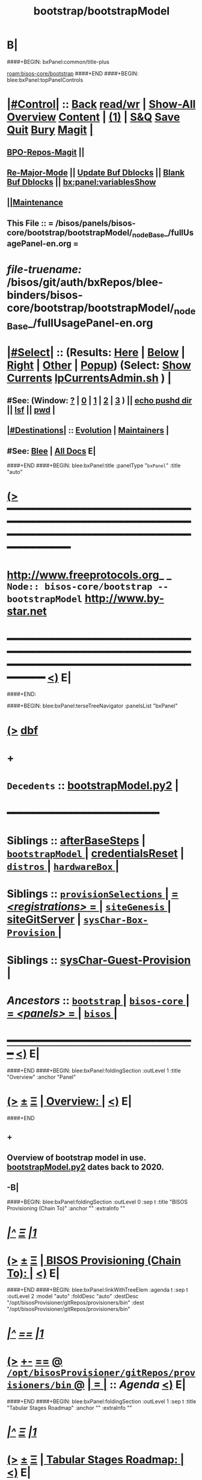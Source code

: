 * B|
####+BEGIN: bxPanel:common/title-plus
#+title: bootstrap/bootstrapModel
#+roam_tags: branch
#+roam_key: bisos-core/bootstrap/bootstrapModel
[[roam:bisos-core/bootstrap]]
####+END
####+BEGIN: blee:bxPanel:topPanelControls
*  [[elisp:(org-cycle)][|#Control|]] :: [[elisp:(blee:bnsm:menu-back)][Back]] [[elisp:(toggle-read-only)][read/wr]] | [[elisp:(show-all)][Show-All]]  [[elisp:(org-shifttab)][Overview]]  [[elisp:(progn (org-shifttab) (org-content))][Content]] | [[elisp:(delete-other-windows)][(1)]] | [[elisp:(progn (save-buffer) (kill-buffer))][S&Q]] [[elisp:(save-buffer)][Save]] [[elisp:(kill-buffer)][Quit]] [[elisp:(bury-buffer)][Bury]]  [[elisp:(magit)][Magit]]  [[elisp:(org-cycle)][| ]]
**  [[elisp:(bap:magit:bisos:current-bpo-repos/visit)][BPO-Repos-Magit]] ||
**  [[elisp:(blee:buf:re-major-mode)][Re-Major-Mode]] ||  [[elisp:(org-dblock-update-buffer-bx)][Update Buf Dblocks]] || [[elisp:(org-dblock-bx-blank-buffer)][Blank Buf Dblocks]] || [[elisp:(bx:panel:variablesShow)][bx:panel:variablesShow]]
**  [[elisp:(blee:menu-sel:comeega:maintenance:popupMenu)][||Maintenance]]
**  This File :: *= /bisos/panels/bisos-core/bootstrap/bootstrapModel/_nodeBase_/fullUsagePanel-en.org =*
* /file-truename:/  /bisos/git/auth/bxRepos/blee-binders/bisos-core/bootstrap/bootstrapModel/_nodeBase_/fullUsagePanel-en.org
*  [[elisp:(org-cycle)][|#Select|]]  :: (Results: [[elisp:(blee:bnsm:results-here)][Here]] | [[elisp:(blee:bnsm:results-split-below)][Below]] | [[elisp:(blee:bnsm:results-split-right)][Right]] | [[elisp:(blee:bnsm:results-other)][Other]] | [[elisp:(blee:bnsm:results-popup)][Popup]]) (Select:  [[elisp:(lsip-local-run-command "lpCurrentsAdmin.sh -i currentsGetThenShow")][Show Currents]]  [[elisp:(lsip-local-run-command "lpCurrentsAdmin.sh")][lpCurrentsAdmin.sh]] ) [[elisp:(org-cycle)][| ]]
**  #See:  (Window: [[elisp:(blee:bnsm:results-window-show)][?]] | [[elisp:(blee:bnsm:results-window-set 0)][0]] | [[elisp:(blee:bnsm:results-window-set 1)][1]] | [[elisp:(blee:bnsm:results-window-set 2)][2]] | [[elisp:(blee:bnsm:results-window-set 3)][3]] ) || [[elisp:(lsip-local-run-command-here "echo pushd dest")][echo pushd dir]] || [[elisp:(lsip-local-run-command-here "lsf")][lsf]] || [[elisp:(lsip-local-run-command-here "pwd")][pwd]] |
**  [[elisp:(org-cycle)][|#Destinations|]] :: [[Evolution]] | [[Maintainers]]  [[elisp:(org-cycle)][| ]]
**  #See:  [[elisp:(bx:bnsm:top:panel-blee)][Blee]] | [[elisp:(bx:bnsm:top:panel-listOfDocs)][All Docs]]  E|
####+END
####+BEGIN: blee:bxPanel:title :panelType "=bxPanel=" :title "auto"
* [[elisp:(show-all)][(>]] ━━━━━━━━━━━━━━━━━━━━━━━━━━━━━━━━━━━━━━━━━━━━━━━━━━━━━━━━━━━━━━━━━━━━━━━━━━━━━━━━━━━━━━━━━━━━━━━━━
*   [[img-link:file:/bisos/blee/env/images/fpfByStarElipseTop-50.png][http://www.freeprotocols.org]]_ _   ~Node:: bisos-core/bootstrap -- bootstrapModel~   [[img-link:file:/bisos/blee/env/images/fpfByStarElipseBottom-50.png][http://www.by-star.net]]
* ━━━━━━━━━━━━━━━━━━━━━━━━━━━━━━━━━━━━━━━━━━━━━━━━━━━━━━━━━━━━━━━━━━━━━━━━━━━━━━━━━━━━━━━━━━━━━  [[elisp:(org-shifttab)][<)]] E|
####+END:

####+BEGIN: blee:bxPanel:terseTreeNavigator :panelsList "bxPanel"
* [[elisp:(show-all)][(>]] [[elisp:(describe-function 'org-dblock-write:blee:bxPanel:terseTreeNavigator)][dbf]]
* +
*   =Decedents=  :: [[elisp:(blee:bnsm:panel-goto "/bisos/panels/bisos-core/bootstrap/bootstrapModel/bootstrapModel.py2")][bootstrapModel.py2]] *|*
*                                        *━━━━━━━━━━━━━━━━━━━━━━━━*
*   *Siblings*   :: [[elisp:(blee:bnsm:panel-goto "/bisos/panels/bisos-core/bootstrap/afterBaseSteps")][afterBaseSteps]] *|* [[elisp:(blee:bnsm:panel-goto "/bisos/panels/bisos-core/bootstrap/bootstrapModel/_nodeBase_")][ =bootstrapModel= ]] *|* [[elisp:(blee:bnsm:panel-goto "/bisos/panels/bisos-core/bootstrap/credentialsReset")][credentialsReset]] *|* [[elisp:(blee:bnsm:panel-goto "/bisos/panels/bisos-core/bootstrap/distros/_nodeBase_")][ =distros= ]] *|* [[elisp:(blee:bnsm:panel-goto "/bisos/panels/bisos-core/bootstrap/hardwareBox/_nodeBase_")][ =hardwareBox= ]] *|*
*   *Siblings*   :: [[elisp:(blee:bnsm:panel-goto "/bisos/panels/bisos-core/bootstrap/provisionSelections/_nodeBase_")][ =provisionSelections= ]] *|* [[elisp:(blee:bnsm:panel-goto "/bisos/panels/bisos-core/bootstrap/registrations/_nodeBase_")][ = /<registrations>/ = ]] *|* [[elisp:(blee:bnsm:panel-goto "/bisos/panels/bisos-core/bootstrap/siteGenesis/_nodeBase_")][ =siteGenesis= ]] *|* [[elisp:(blee:bnsm:panel-goto "/bisos/panels/bisos-core/bootstrap/siteGitServer")][siteGitServer]] *|* [[elisp:(blee:bnsm:panel-goto "/bisos/panels/bisos-core/bootstrap/sysChar-Box-Provision/_nodeBase_")][ =sysChar-Box-Provision= ]] *|*
*   *Siblings*   :: [[elisp:(blee:bnsm:panel-goto "/bisos/panels/bisos-core/bootstrap/sysChar-Guest-Provision")][sysChar-Guest-Provision]] *|*
*   /Ancestors/  :: [[elisp:(blee:bnsm:panel-goto "//bisos/panels/bisos-core/bootstrap/_nodeBase_")][ =bootstrap= ]] *|* [[elisp:(blee:bnsm:panel-goto "//bisos/panels/bisos-core/_nodeBase_")][ =bisos-core= ]] *|* [[elisp:(blee:bnsm:panel-goto "//bisos/panels/_nodeBase_")][ = /<panels>/ = ]] *|* [[elisp:(dired "//bisos")][ ~bisos~ ]] *|*
*                                   _━━━━━━━━━━━━━━━━━━━━━━━━━━━━━━_                          [[elisp:(org-shifttab)][<)]] E|
####+END
####+BEGIN: blee:bxPanel:foldingSection :outLevel 1 :title "Overview" :anchor "Panel"
* [[elisp:(show-all)][(>]]  _[[elisp:(blee:menu-sel:outline:popupMenu)][±]]_  _[[elisp:(blee:menu-sel:navigation:popupMenu)][Ξ]]_       [[elisp:(outline-show-subtree+toggle)][| *Overview:* |]] <<Panel>>   [[elisp:(org-shifttab)][<)]] E|
####+END
** +
** Overview of bootstrap  model in use.  [[elisp:(blee:bnsm:panel-goto "/bisos/panels/bisos-core/bootstrap/bootstrapModel/bootstrapModel.py2")][bootstrapModel.py2]] dates back to 2020.
** -B|
####+BEGIN: blee:bxPanel:foldingSection :outLevel 0 :sep t :title "BISOS Provisioning (Chain To)" :anchor "" :extraInfo ""
* /[[elisp:(beginning-of-buffer)][|^]]  [[elisp:(blee:menu-sel:navigation:popupMenu)][Ξ]] [[elisp:(delete-other-windows)][|1]]/
* [[elisp:(show-all)][(>]]  _[[elisp:(blee:menu-sel:outline:popupMenu)][±]]_  _[[elisp:(blee:menu-sel:navigation:popupMenu)][Ξ]]_     [[elisp:(outline-show-subtree+toggle)][| _BISOS Provisioning (Chain To)_: |]]    [[elisp:(org-shifttab)][<)]] E|
####+END
####+BEGIN: blee:bxPanel:linkWithTreeElem :agenda t :sep t :outLevel 2 :model "auto" :foldDesc "auto" :destDesc "/opt/bisosProvisioner/gitRepos/provisioners/bin" :dest "/opt/bisosProvisioner/gitRepos/provisioners/bin"
* /[[elisp:(beginning-of-buffer)][|^]] [[elisp:(blee:menu-sel:navigation:popupMenu)][==]] [[elisp:(delete-other-windows)][|1]]/
* [[elisp:(show-all)][(>]] [[elisp:(blee:menu-sel:outline:popupMenu)][+-]] [[elisp:(blee:menu-sel:navigation:popupMenu)][==]] [[elisp:(blee:bnsm:panel-goto "/opt/bisosProvisioner/gitRepos/provisioners/bin")][@ ~/opt/bisosProvisioner/gitRepos/provisioners/bin~ @]]  [[elisp:(org-cycle)][| *=* |]] :: /Agenda/ <<bin>> [[elisp:(org-shifttab)][<)]] E|
####+END
####+BEGIN: blee:bxPanel:foldingSection :outLevel 1 :sep t :title "Tabular Stages Roadmap" :anchor "" :extraInfo ""
* /[[elisp:(beginning-of-buffer)][|^]]  [[elisp:(blee:menu-sel:navigation:popupMenu)][Ξ]] [[elisp:(delete-other-windows)][|1]]/
* [[elisp:(show-all)][(>]]  _[[elisp:(blee:menu-sel:outline:popupMenu)][±]]_  _[[elisp:(blee:menu-sel:navigation:popupMenu)][Ξ]]_       [[elisp:(outline-show-subtree+toggle)][| *Tabular Stages Roadmap:* |]]    [[elisp:(org-shifttab)][<)]] E|
####+END

|--------------+----------------------+-----------------------+------------------------+----------------------|
| Stage        | Name                 | File Sys Base         | Git Repo               | Comments             |
|--------------+----------------------+-----------------------+------------------------+----------------------|
| [[stage0-deb11]] | bisos.provision      | /usr/local/bin        | bisos-pip/provision    | Obtain: pip install  |
| [[stage0-deb12]] | bisos.provision      | ~intra/.local/bin     | bisos-pip/provision    | Obtain: pipx install |
|--------------+----------------------+-----------------------+------------------------+----------------------|
| [[stage-1]]      | provisionBisos.sh    |                       | bisos-pip/provision    | -i baseBisosPlatform |
|--------------+----------------------+-----------------------+------------------------+----------------------|
| [[stage-2]]      | bisosProvisioners.sh | /opt/bisosProvisioner | bxGenesis/provisioners | interim step         |
|--------------+----------------------+-----------------------+------------------------+----------------------|
| [[stage-3]]      | bsipProvision.sh     | /bisos/core/bsip      | bisos/bsip4            | steady state         |
|--------------+----------------------+-----------------------+------------------------+----------------------|


####+BEGIN: blee:bxPanel:foldingSection :outLevel 1 :sep t :title "Provisioning Model -- Stage 0" :anchor "stage0-deb12" :extraInfo "Installing bisos.provision from PyPi"
* /[[elisp:(beginning-of-buffer)][|^]]  [[elisp:(blee:menu-sel:navigation:popupMenu)][Ξ]] [[elisp:(delete-other-windows)][|1]]/
* [[elisp:(show-all)][(>]]  _[[elisp:(blee:menu-sel:outline:popupMenu)][±]]_  _[[elisp:(blee:menu-sel:navigation:popupMenu)][Ξ]]_       [[elisp:(outline-show-subtree+toggle)][| *Provisioning Model -- Stage 0:* |]] <<stage0-deb12>> Installing bisos.provision from PyPi  [[elisp:(org-shifttab)][<)]] E|
####+END
** +
** Installation instructions in    [[elisp:(blee:bnsm:panel-goto "/bisos/panels/bisos-core/bootstrap/sysPlatformProvision/_nodeBase_")][ =sysPlatformProvision= ]]    for PrepedDeb11Sys→RawPlatform
** Deb11 uses pip install -- Deb 12 uses pipx install
** TODO Phase 0 -- Distro Installation -- Distro VM Image -- Vagrant Distro Image
** -B|
####+BEGIN: blee:bxPanel:foldingSection :outLevel 1 :sep t :title "Provisioning Model -- Stage 1" :anchor "stage-1" :extraInfo "Design Overview"
* /[[elisp:(beginning-of-buffer)][|^]]  [[elisp:(blee:menu-sel:navigation:popupMenu)][Ξ]] [[elisp:(delete-other-windows)][|1]]/
* [[elisp:(show-all)][(>]]  _[[elisp:(blee:menu-sel:outline:popupMenu)][±]]_  _[[elisp:(blee:menu-sel:navigation:popupMenu)][Ξ]]_       [[elisp:(outline-show-subtree+toggle)][| *Provisioning Model -- Stage 1:* |]] <<stage-1>> Design Overview  [[elisp:(org-shifttab)][<)]] E|
####+END
** +
** Installation instructions in    [[elisp:(blee:bnsm:panel-goto "/bisos/panels/bisos-core/bootstrap/sysPlatformProvision/_nodeBase_")][ =sysPlatformProvision= ]]    for PrepedDeb11Sys→RawPlatform
** Deb11 uses pip install -- Deb 12 uses pipx install

*** Creation of baseBisosPlatform is triggered by /usr/local/bin/bisosProvision.sh -i baseBisosPlatform
*** Configuration of configuredBisosPlatform is through the core/bootstrap/configuredBisosPlatform panel
*** Provisioning Model
**** A) Pip System -- pip install bisos.provision  --- Bash Standalone ICM Requires bisos.platform and
     Requires:
     1) bisos.bashStandaloneIcmSeed
     2) bisos.platform
     Its only dependency is rootDir_provisioners parameter
**** Pip System -- pip install bisos.platform   --- (Py) Says where provioners will be installed
     Should be very minimal and should only require icm
     Requires:
     1) unisos.icm
     2) unisos.ucf
**** Run /usr/local/bin/provisionBisos.sh which uses bx-platformInfoManage.py
****
**** git clone bxGenesis.provisioners  --- Selfconatined ICMs
**** from provisoners venv pip bisos.bx-bases  --- BISOS ICMs
**** For development run /opt/bisosProvisioner/gitRepos/provisioners/bin/bisosProvisioners.sh
     Then bisosProvisioners.sh -h -v -n showRun -i gitPrepAuth
####+BEGIN: blee:bxPanel:foldingSection :outLevel 2 :sep t :title "bisos.platform pip pkg" :anchor "" :extraInfo ""
** /[[elisp:(beginning-of-buffer)][|^]]  [[elisp:(blee:menu-sel:navigation:popupMenu)][Ξ]] [[elisp:(delete-other-windows)][|1]]/
** [[elisp:(show-all)][(>]]  _[[elisp:(blee:menu-sel:outline:popupMenu)][±]]_  _[[elisp:(blee:menu-sel:navigation:popupMenu)][Ξ]]_       [[elisp:(outline-show-subtree+toggle)][| /bisos.platform pip pkg:/ |]]    [[elisp:(org-shifttab)][<)]] E|
####+END
***
*** Used by bisos.provision to determine rootDirs
*** TODO /etc/bisosControl/fv/bisosPlatformInfo/value
*** When no /etc/bisosControl/fv/bisosPlatformInfo/value, then uses /usr/local/lib/python2.7/dist-packages/bisos/platform-config
*** When bisosPlatformInfo/value, uses its content as base for fileVars
*** bisosPlatformInfo/value is created/updated during bisosProvision.sh (using /opt/provioners)
*####+BEGIN: blee:bxPanel:foldingSection :outLevel 2 :sep t :title "Stage 1:: (Deb11) from /usr/local/bin/bisosProvision.sh" :anchor "" :extraInfo "pip install bisos.provision"
** /[[elisp:(beginning-of-buffer)][|^]]  [[elisp:(blee:menu-sel:navigation:popupMenu)][Ξ]] [[elisp:(delete-other-windows)][|1]]/
** [[elisp:(show-all)][(>]]  _[[elisp:(blee:menu-sel:outline:popupMenu)][±]]_  _[[elisp:(blee:menu-sel:navigation:popupMenu)][Ξ]]_       [[elisp:(outline-show-subtree+toggle)][| /Stage 1:: (Deb11) from /usr/local/bin/bisosProvision.sh:/ |]]  pip install bisos.provision  [[elisp:(org-shifttab)][<)]] E|
####+END
####+BEGIN: blee:bxPanel:foldingSection :outLevel 2 :sep t :title "Stage 1:: (Deb12) from /usr/local/bin/bisosProvision.sh" :anchor "" :extraInfo "pip install bisos.provision"
** /[[elisp:(beginning-of-buffer)][|^]]  [[elisp:(blee:menu-sel:navigation:popupMenu)][Ξ]] [[elisp:(delete-other-windows)][|1]]/
** [[elisp:(show-all)][(>]]  _[[elisp:(blee:menu-sel:outline:popupMenu)][±]]_  _[[elisp:(blee:menu-sel:navigation:popupMenu)][Ξ]]_       [[elisp:(outline-show-subtree+toggle)][| /Stage 1:: (Deb12) from /usr/local/bin/bisosProvision.sh:/ |]]  pip install bisos.provision  [[elisp:(org-shifttab)][<)]] E|
####+END
####+BEGIN: blee:panel:unix:cmnd :outLevel 3 :sep nil :folding? nil :label "pip Pkg" :command "pip3 list | grep -i bisos.provision" :comment "Is bisos.provision installed?" :afterComment ""
*** [[elisp:(show-all)][(>]] [[elisp:(blee:menu-sel:outline:popupMenu)][+-]] [[elisp:(blee:menu-sel:navigation:popupMenu)][==]]  /pip Pkg/ :: [[elisp:(lsip-local-run-command "pip3 list | grep -i bisos.provision")][pip3 list | grep -i bisos.provision]] *|*  =Is bisos.provision installed?= *|*    [[elisp:(org-shifttab)][<)]] E|
####+END:
####+BEGIN: blee:panel:unix:cmnd :outLevel 3 :sep nil :folding? nil :label "pip Pkg" :command "pip3 list | grep -i bisos.bashStandaloneIcmSeed" :comment "Is bisos.bashStandaloneIcmSeed installed?" :afterComment ""
*** [[elisp:(show-all)][(>]] [[elisp:(blee:menu-sel:outline:popupMenu)][+-]] [[elisp:(blee:menu-sel:navigation:popupMenu)][==]]  /pip Pkg/ :: [[elisp:(lsip-local-run-command "pip3 list | grep -i bisos.bashStandaloneIcmSeed")][pip3 list | grep -i bisos.bashStandaloneIcmSeed]] *|*  =Is bisos.bashStandaloneIcmSeed installed?= *|*    [[elisp:(org-shifttab)][<)]] E|
####+END:
    bisos.provision requires bisos.bashStandaloneIcmSeed

####+BEGIN: blee:panel:icm:py:intro :outLevel 3 :sep nil :folding? nil :label "bootstrap" :icmName "/usr/local/bin/provisionBisos.sh" :comment "" :afterComment ""
*** [[elisp:(show-all)][(>]] [[elisp:(blee:menu-sel:outline:popupMenu)][+-]] [[elisp:(blee:menu-sel:navigation:popupMenu)][==]]  /bootstrap/ :: [[elisp:(lsip-local-run-command "/usr/local/bin/provisionBisos.sh -i examples")][/usr/local/bin/provisionBisos.sh]]  [[elisp:(lsip-local-run-command "/usr/local/bin/provisionBisos.sh -i visit")][visit]]  [[elisp:(lsip-local-run-command "/usr/local/bin/provisionBisos.sh -i describe")][describe]] *|*  == *|*   [[elisp:(org-shifttab)][<)]] E|
####+END:



***  pip3 install bisos.provision  Creates:
       - /usr/local/bin/seedIcmStandalone.bash
       - /usr/local/bin/bisosProvision.sh

    /usr/local/bin/bisosProvision.sh is a StandAlone Bash ICM.
    /usr/local/bin/bisosProvision.sh needs seedIcmStandalone.bash in the directory.
    /usr/local/bin/bisosProvision.sh is very minial. It accomplishes the following:

       - It installs git
       - It configures git
       - With vis_provisionersBasesPrep, clones what is needed for Stage-2 in /opt/bisosProvision
       - bisosProvision.sh then loads /opt/bisosProvisioner/gitRepos/provisioners/bin/bisosProvisioners_lib.sh
       - bisosProvision.sh runs the rest from there.

    After that bin/bisosProvision is just an interfaces that
    hides /opt/bisosProvision/gitRepos/provisioners from users.

####+BEGIN: blee:bxPanel:foldingSection :outLevel 1 :sep t :title "Stage 2:: Executed from /opt/bisosProvision/gitRepos/provisioners" :anchor "stage-2" :extraInfo "git clone"
* /[[elisp:(beginning-of-buffer)][|^]]  [[elisp:(blee:menu-sel:navigation:popupMenu)][Ξ]] [[elisp:(delete-other-windows)][|1]]/
* [[elisp:(show-all)][(>]]  _[[elisp:(blee:menu-sel:outline:popupMenu)][±]]_  _[[elisp:(blee:menu-sel:navigation:popupMenu)][Ξ]]_       [[elisp:(outline-show-subtree+toggle)][| *Stage 2:: Executed from /opt/bisosProvision/gitRepos/provisioners:* |]] <<stage-2>> git clone  [[elisp:(org-shifttab)][<)]] E|
####+END

    /usr/local/bin/bisosProvision.sh then
    git clones /opt/bisosProvision/gitRepos/provisioners
    and from within /opt/bisosProvision/gitRepos/provisioners/bin invokes as needed.

    gitRepos/provisioners is a SELF-CONTAINED-ICM


    /opt/bisosProvisioner/gitRepos/provisioners/bin/ accomplishes the following:

       - It creates /opt/bisosProvisioner/venv/py2 and /opt/bisosProvisioner/venv/py3
       - It sys installes needed python and pip
       - It sys pip installs bisos.xxx
       - It creates bisos and bystar accounts
       - It creates the /bisos /de/run /bxo bases
       - In those bases using /opt/bisosProvisioner/venv/py2 it runs bx-bases
       - It sets up virtenvs
       - It preps virtenvs
       - It mass reproduces git repos
       - It creates needed symlinks
       - sets up blee??
       - bisosProvision.sh then loads /bisos/core/bin/bisosProvisioners_lib.sh
       - bisosProvision.sh runs the rest from there.

####+BEGIN: blee:bxPanel:foldingSection :outLevel 2 :sep t :title "Stage 2-Dev:: /opt/bisosProvision/gitRepos/provisioners" :anchor "" :extraInfo "external passwd and keys"
** /[[elisp:(beginning-of-buffer)][|^]]  [[elisp:(blee:menu-sel:navigation:popupMenu)][Ξ]] [[elisp:(delete-other-windows)][|1]]/
** [[elisp:(show-all)][(>]]  _[[elisp:(blee:menu-sel:outline:popupMenu)][±]]_  _[[elisp:(blee:menu-sel:navigation:popupMenu)][Ξ]]_       [[elisp:(outline-show-subtree+toggle)][| /Stage 2-Dev:: /opt/bisosProvision/gitRepos/provisioners:/ |]]  external passwd and keys  [[elisp:(org-shifttab)][<)]] E|
####+END

*** Phase 2-dev -- /var/bisosProvision/gitRepos/provisioners

    Sets up passwds and keys for authenticated git.

####+BEGIN: blee:bxPanel:foldingSection :outLevel 1 :sep t :title "Stage 3:: Executed from /bisos/core/bin" :anchor "stage-3" :extraInfo "with bisos/pip/pkgs"
* /[[elisp:(beginning-of-buffer)][|^]]  [[elisp:(blee:menu-sel:navigation:popupMenu)][Ξ]] [[elisp:(delete-other-windows)][|1]]/
* [[elisp:(show-all)][(>]]  _[[elisp:(blee:menu-sel:outline:popupMenu)][±]]_  _[[elisp:(blee:menu-sel:navigation:popupMenu)][Ξ]]_       [[elisp:(outline-show-subtree+toggle)][| *Stage 3:: Executed from /bisos/core/bin:* |]] <<stage-3>> with bisos/pip/pkgs  [[elisp:(org-shifttab)][<)]] E|
####+END

    Stage-2 and Stage-3 hace common files that are maintained in sync manually.

    Stage-1 and Stage-3 share /bisos/core/bsip/bin/bsipProvision_lib.sh

    From /bisos/core/bin  with  /bisos/core/bsip/bin/bsipProvision_lib.sh
    it then accomplishes the following:


####+BEGIN: blee:bxPanel:separator :outLevel 1
* /[[elisp:(beginning-of-buffer)][|^]] [[elisp:(blee:menu-sel:navigation:popupMenu)][==]] [[elisp:(delete-other-windows)][|1]]/
####+END
####+BEGIN: blee:bxPanel:evolution
* [[elisp:(show-all)][(>]] [[elisp:(describe-function 'org-dblock-write:blee:bxPanel:evolution)][dbf]]
*                                   _━━━━━━━━━━━━━━━━━━━━━━━━━━━━━━_
* [[elisp:(show-all)][|n]]  _[[elisp:(blee:menu-sel:outline:popupMenu)][±]]_  _[[elisp:(blee:menu-sel:navigation:popupMenu)][Ξ]]_     [[elisp:(org-cycle)][| *Maintenance:* | ]]  [[elisp:(blee:menu-sel:agenda:popupMenu)][||Agenda]]  <<Evolution>>  [[elisp:(org-shifttab)][<)]] E|
####+END
####+BEGIN: blee:bxPanel:foldingSection :outLevel 2 :title "Notes, Ideas, Tasks, Agenda" :anchor "Tasks"
** [[elisp:(show-all)][(>]]  _[[elisp:(blee:menu-sel:outline:popupMenu)][±]]_  _[[elisp:(blee:menu-sel:navigation:popupMenu)][Ξ]]_       [[elisp:(outline-show-subtree+toggle)][| /Notes, Ideas, Tasks, Agenda:/ |]] <<Tasks>>   [[elisp:(org-shifttab)][<)]] E|
####+END
*** TODO Some Idea
####+BEGIN: blee:bxPanel:evolutionMaintainers
** [[elisp:(show-all)][(>]] [[elisp:(describe-function 'org-dblock-write:blee:bxPanel:evolutionMaintainers)][dbf]]
** [[elisp:(show-all)][|n]]  _[[elisp:(blee:menu-sel:outline:popupMenu)][±]]_  _[[elisp:(blee:menu-sel:navigation:popupMenu)][Ξ]]_       [[elisp:(org-cycle)][| /Bug Reports, Development Team:/ | ]]  <<Maintainers>>
***  Problem Report                       ::   [[elisp:(find-file "")][Send debbug Email]]
***  Maintainers                          ::   [[bbdb:Mohsen.*Banan]]  :: http://mohsen.1.banan.byname.net  E|
####+END
* B|
####+BEGIN: blee:bxPanel:footerPanelControls
* [[elisp:(show-all)][(>]] ━━━━━━━━━━━━━━━━━━━━━━━━━━━━━━━━━━━━━━━━━━━━━━━━━━━━━━━━━━━━━━━━━━━━━━━━━━━━━━━━━━━━━━━━━━━━━━━━━
* /Footer Controls/ ::  [[elisp:(blee:bnsm:menu-back)][Back]]  [[elisp:(toggle-read-only)][toggle-read-only]]  [[elisp:(show-all)][Show-All]]  [[elisp:(org-shifttab)][Cycle Glob Vis]]  [[elisp:(delete-other-windows)][1 Win]]  [[elisp:(save-buffer)][Save]]   [[elisp:(kill-buffer)][Quit]]  [[elisp:(org-shifttab)][<)]] E|
####+END
####+BEGIN: blee:bxPanel:footerOrgParams
* [[elisp:(show-all)][(>]] [[elisp:(describe-function 'org-dblock-write:blee:bxPanel:footerOrgParams)][dbf]]
* [[elisp:(show-all)][|n]]  _[[elisp:(blee:menu-sel:outline:popupMenu)][±]]_  _[[elisp:(blee:menu-sel:navigation:popupMenu)][Ξ]]_     [[elisp:(org-cycle)][| *= Org-Mode Local Params: =* | ]]
#+STARTUP: overview
#+STARTUP: lognotestate
#+STARTUP: inlineimages
#+SEQ_TODO: TODO WAITING DELEGATED | DONE DEFERRED CANCELLED
#+TAGS: @desk(d) @home(h) @work(w) @withInternet(i) @road(r) call(c) errand(e)
#+CATEGORY: N:bootstrapModel

####+END
####+BEGIN: blee:bxPanel:footerEmacsParams :primMode "org-mode"
* [[elisp:(show-all)][(>]] [[elisp:(describe-function 'org-dblock-write:blee:bxPanel:footerEmacsParams)][dbf]]
* [[elisp:(show-all)][|n]]  _[[elisp:(blee:menu-sel:outline:popupMenu)][±]]_  _[[elisp:(blee:menu-sel:navigation:popupMenu)][Ξ]]_     [[elisp:(org-cycle)][| *= Emacs Local Params: =* | ]]
# Local Variables:
# eval: (setq-local ~selectedSubject "noSubject")
# eval: (setq-local ~primaryMajorMode 'org-mode)
# eval: (setq-local ~blee:panelUpdater nil)
# eval: (setq-local ~blee:dblockEnabler nil)
# eval: (setq-local ~blee:dblockController "interactive")
# eval: (img-link-overlays)
# eval: (set-fill-column 115)
# eval: (blee:fill-column-indicator/enable)
# eval: (bx:load-file:ifOneExists "./panelActions.el")
# End:

####+END
